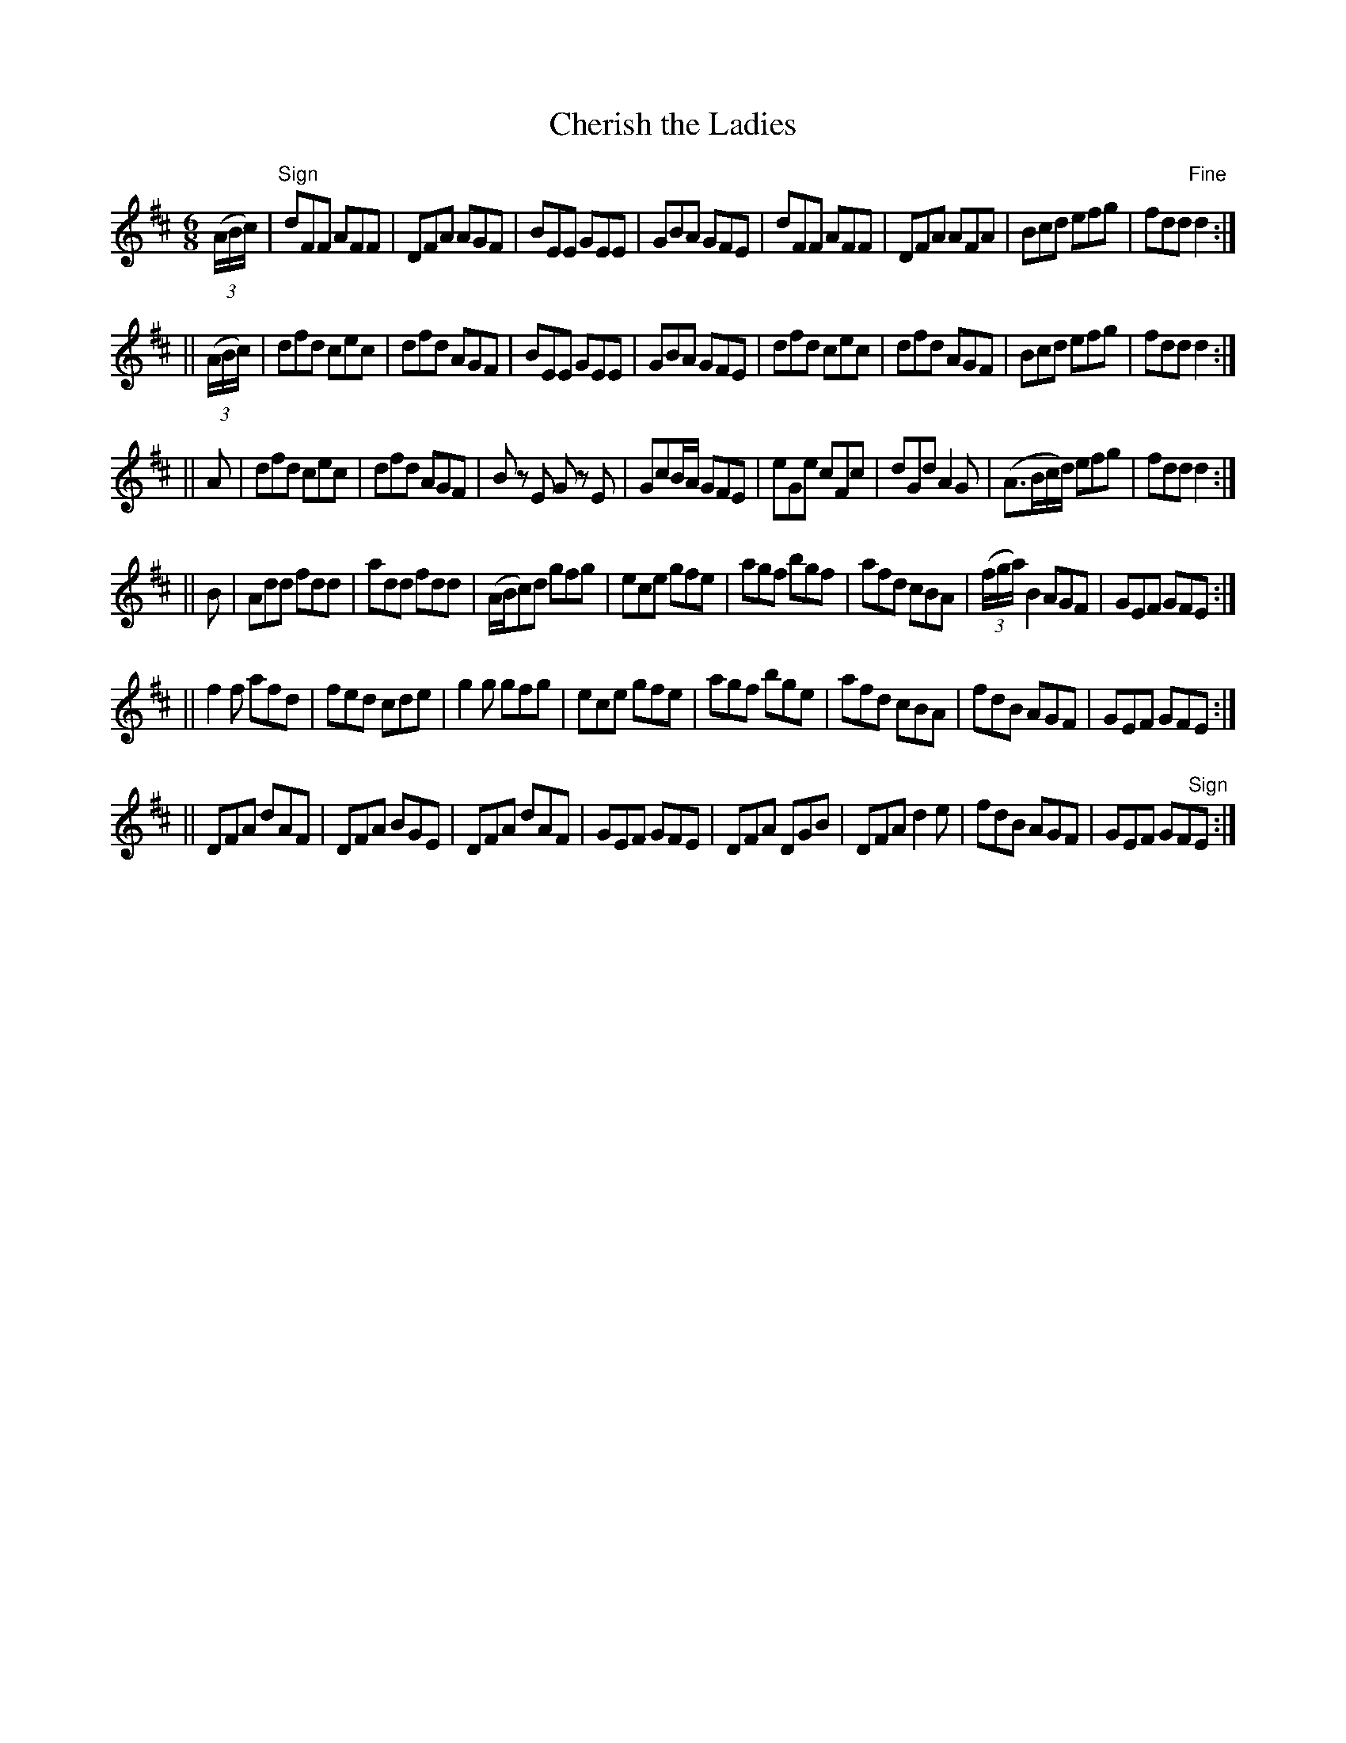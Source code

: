 X:730
T:Cherish the Ladies
M:6/8
L:1/8
R:jig
B:O'Neill's 730
N:"collected by Gillan"
K:D
((3A/2B/2c/2)|"Sign"dFF AFF|DFA AGF|BEE GEE|GBA GFE|\
dFF AFF|DFA AFA|Bcd efg|fdd "Fine"d2:|
||((3A/2B/2c/2)|dfd cec|dfd AGF|BEE GEE|GBA GFE|\
dfd cec|dfd AGF|Bcd efg|fdd d2:|
||A|dfd cec|dfd AGF|B z E G z E|GcB/2A/2 GFE|\
eGe cFc|dGd A2 G|(A>Bc/2d/2) efg|fdd d2:|
||B|Add fdd|add fdd|(A/2B/2c)d gfg|ece gfe|\
agf bgf|afd cBA|((3f/2g/2a/2) B2 AGF|GEF GFE:|
||f2 f afd|fed cde|g2 g gfg|ece gfe|\
agf bge|afd cBA|fdB AGF|GEF GFE:|
||DFA dAF|DFA BGE|DFA dAF|GEF GFE|\
DFA DGB|DFA d2 e|fdB AGF|GEF  GF"Sign"E:|
